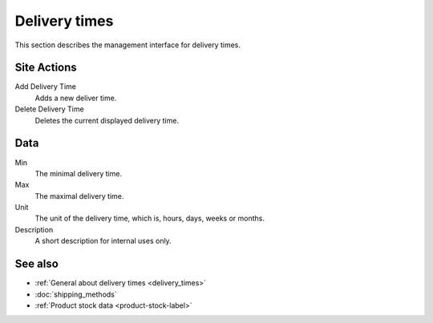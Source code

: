 .. index:: Delivery time

.. _delivery_times_management:

==============
Delivery times
==============

This section describes the management interface for delivery times.

Site Actions
============

Add Delivery Time
    Adds a new deliver time.

Delete Delivery Time
    Deletes the current displayed delivery time.

Data
====

Min
    The minimal delivery time.

Max
    The maximal delivery time.

Unit
    The unit of the delivery time, which is, hours, days, weeks or months.

Description
    A short description for internal uses only.

See also
========

* :ref:`General about delivery times <delivery_times>`
* :doc:`shipping_methods`
* :ref:`Product stock data <product-stock-label>`

